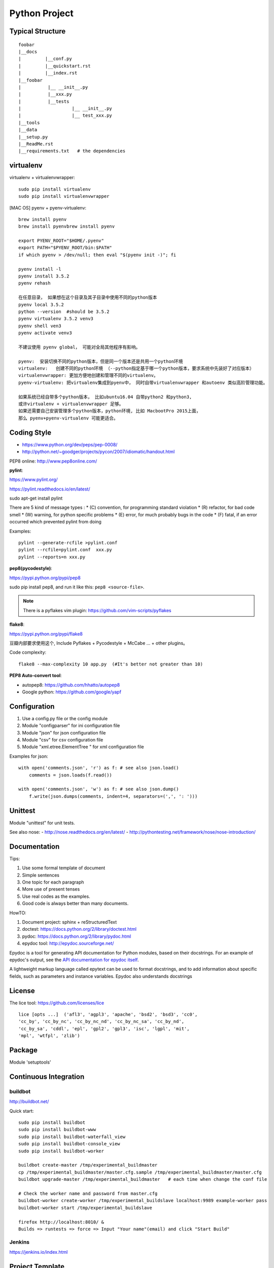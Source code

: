 Python Project
==============

Typical Structure
-----------------
::

    foobar
    |__docs
    |         |__conf.py
    |         |__quickstart.rst
    |         |__index.rst
    |__foobar
    |          |__ __init__.py
    |          |__xxx.py
    |          |__tests
    |                   |__ __init__.py
    |                   |__ test_xxx.py
    |__tools
    |__data
    |__setup.py
    |__ReadMe.rst
    |__requirements.txt   # the dependencies


virtualenv
----------

virtualenv + virtualenvwrapper::

    sudo pip install virtualenv
    sudo pip install virtualenvwrapper

.. see also: [DOC] "Python Flask" => "Flask Beginner"

[MAC OS] pyenv + pyenv-virtualenv::

    brew install pyenv
    brew install pyenvbrew install pyenv

    export PYENV_ROOT="$HOME/.pyenv"
    export PATH="$PYENV_ROOT/bin:$PATH"
    if which pyenv > /dev/null; then eval "$(pyenv init -)"; fi

    pyenv install -l
    pyenv install 3.5.2
    pyenv rehash

    在任意目录， 如果想在这个目录及其子目录中使用不同的python版本
    pyenv local 3.5.2
    python --version  #should be 3.5.2
    pyenv virtualenv 3.5.2 venv3
    pyenv shell ven3
    pyenv activate venv3

    不建议使用 pyenv global， 可能对全局其他程序有影响。

    pyenv:  安装切换不同的python版本，但是同一个版本还是共用一个python环境
    virtualenv:   创建不同的python环境 （--python指定基于哪一个python版本，要求系统中先装好了对应版本）
    virtualenvwrapper: 更加方便地创建和管理不同的virtualenv。
    pyenv-virtualenv: 把virtualenv集成到pyenv中， 同时自带virtualenvwrapper 和autoenv 类似高阶管理功能。

    如果系统已经自带多个python版本， 比如ubuntu16.04 自带python2 和python3,
    或许virtualenv + virtualenvwrapper 足够。
    如果还需要自己安装管理多个python版本，python环境, 比如 MacbootPro 2015上面，
    那么 pyenv+pyenv-virtualenv 可能更适合。

Coding Style
------------

- https://www.python.org/dev/peps/pep-0008/
- http://python.net/~goodger/projects/pycon/2007/idiomatic/handout.html

PEP8 online: http://www.pep8online.com/


**pylint**:

https://www.pylint.org/

https://pylint.readthedocs.io/en/latest/

sudo apt-get install pylint

There are 5 kind of message types :
* (C) convention, for programming standard violation
* (R) refactor, for bad code smell
* (W) warning, for python specific problems
* (E) error, for much probably bugs in the code
* (F) fatal, if an error occurred which prevented pylint from doing

Examples::

    pylint --generate-rcfile >pylint.conf
    pylint --rcfile=pylint.conf  xxx.py
    pylint --reports=n xxx.py

**pep8(pycodestyle)**:

https://pypi.python.org/pypi/pep8

sudo pip install pep8, and run it like this: ``pep8 <source-file>``.

.. note::
    There is a pyflakes vim plugin: https://github.com/vim-scripts/pyflakes

**flake8**:

https://pypi.python.org/pypi/flake8

豆瓣内部要求使用这个, Include Pyflakes + Pycodestyle + McCabe ... + other plugins。

Code complexity::

    flake8 --max-complexity 10 app.py  (#It's better not greater than 10)



**PEP8 Auto-convert tool**:

- autopep8: https://github.com/hhatto/autopep8
- Google python: https://github.com/google/yapf

 
Configuration
-------------

#. Use a config.py file or the config module
#. Module "configparser" for ini configuration file
#. Module "json" for json configuration file
#. Module "csv" for csv configuration file
#. Module "xml.etree.ElementTree " for xml configuration file

Examples for json::

    with open('comments.json', 'r') as f: # see also json.load()
        comments = json.loads(f.read())

    with open('comments.json', 'w') as f: # see also json.dump()
        f.write(json.dumps(comments, indent=4, separators=(',', ': ')))


Unittest
--------

Module "unittest" for unit tests.

See also nose:
- http://nose.readthedocs.org/en/latest/
- http://pythontesting.net/framework/nose/nose-introduction/


Documentation
-------------

Tips:

#. Use some formal template of document
#. Simple sentences
#. One topic for each paragraph
#. More use of present tenses
#. Use real codes as the examples.
#. Good code is always better than many documents.

HowTO:

1. Document project: sphinx + reStructuredText
2. doctest: https://docs.python.org/2/library/doctest.html
3. pydoc: https://docs.python.org/2/library/pydoc.html
4. epydoc tool: http://epydoc.sourceforge.net/

Epydoc is a tool for generating API documentation for Python modules, 
based on their docstrings. For an example of epydoc's output, see the
`API documentation for epydoc itself`_.

A lightweight markup language called epytext can be used to format
docstrings, and to add information about specific fields, such as
parameters and instance variables. Epydoc also understands docstrings

.. _API documentation for epydoc itself: http://epydoc.sourceforge.net/api/
.. _reStructuredText: http://epydoc.sourceforge.net/othermarkup.html


License
-------

The lice tool: https://github.com/licenses/lice

::

    lice [opts ...]  ('afl3', 'agpl3', 'apache', 'bsd2', 'bsd3', 'cc0',
    'cc_by', 'cc_by_nc', 'cc_by_nc_nd', 'cc_by_nc_sa', 'cc_by_nd',
    'cc_by_sa', 'cddl', 'epl', 'gpl2', 'gpl3', 'isc', 'lgpl', 'mit',
    'mpl', 'wtfpl', 'zlib')


Package
-------

Module 'setuptools'


Continuous Integration
----------------------

buildbot
~~~~~~~~

http://buildbot.net/

Quick start::

    sudo pip install buildbot
    sudo pip install buildbot-www
    sudo pip install buildbot-waterfall_view
    sudo pip install buildbot-console_view
    sudo pip install buildbot-worker

    buildbot create-master /tmp/experimental_buildmaster
    cp /tmp/experimental_buildmaster/master.cfg.sample /tmp/experimental_buildmaster/master.cfg
    buildbot upgrade-master /tmp/experimental_buildmaster   # each time when change the conf file

    # Check the worker name and password from master.cfg
    buildbot-worker create-worker /tmp/experimental_buildslave localhost:9989 example-worker pass
    buildbot-worker start /tmp/experimental_buildslave

    firefox http://localhost:8010/ &
    Builds => runtests => force => Input "Your name"(email) and click "Start Build"

Jenkins
~~~~~~~

https://jenkins.io/index.html


Project Template
----------------

https://github.com/audreyr/cookiecutter

Create new project base on a template::
    
    pip install cookiecutter
    cookiecutter https://github.com/sloria/cookiecutter-flask.git

All templates here:
https://github.com/audreyr/cookiecutter#a-pantry-full-of-cookiecutters


Other code check tool
---------------------
https://wiki.python.org/moin/PythonTestingToolsTaxonomy

**pychecker**:

http://pychecker.sourceforge.net/

Install: ``sudo apt-get install pychecker``

**clonedigger**:

Clone Digger aimed to detect similar code in Python and Java programs.
The synonyms for the term "similar code" are "clone" and "duplicate code". 

http://clonedigger.sourceforge.net/

Install: ``sudo pip install clonedigger``

Examples::

    clonedigger source_file_1 source_file_2 ...
    clonedigger path_to_source_tree

**coverage**:

- https://pypi.python.org/pypi/coverage
- http://coverage.readthedocs.io/en/latest/

Install: ``sudo pip install coverage``

Examples::

    /usr/local/bin/coverage run test.py  # the output is in file "./.coverage" by default
    /usr/local/bin/coverage report -m    # line range show the code which is not covered.
    /usr/local/bin/coverage html         # the outputs are in folder "./htmlcov" by default
    firefox htmlcov/index.html


**profile**:

https://docs.python.org/3/library/profile.html

Examples::

    python -m cProfile test.py


**pymetrics**:
The complexity test tool

http://www.traceback.org/2008/03/31/measuring-cyclomatic-complexity-of-python-code/

/tmp/pymetrics-0.8.1/pymetrics ./send-pull-request


Command-line interfaces
-----------------------

**argparse**:

https://docs.python.org/3/library/argparse.html#module-argparse

**docopt**:

| https://github.com/docopt/docopt
| http://docopt.org/
|
